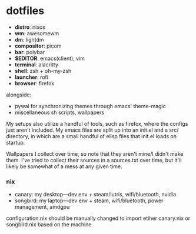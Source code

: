 * dotfiles

- *distro*: nixos
- *wm*: awesomewm
- *dm*: lightdm
- *compositor*: picom
- *bar*: polybar
- *$EDITOR*: emacs(client), vim
- *terminal*: alacritty
- *shell*: zsh + oh-my-zsh
- *launcher*: rofi
- *browser*: firefox

alongside:
- pywal for synchronizing themes through emacs' theme-magic
- miscellaneous sh scripts, wallpapers

My setups also utilize a handful of tools, such as firefox, where the configs just
aren't included. My emacs files are split up into an init.el and a src/ directory,
in which are a small handful of elisp files that init.el loads on startup.

Wallpapers I collect over time, so note that they aren't mine/I didn't make them. I've
tried to collect their sources in a sources.txt over time, but it'll likely be somewhat
of a mess at any given time.

*** nix
- canary: my desktop---dev env + steam/lutris, wifi/bluetooth, nvidia
- songbird: my laptop---dev env + steam, wifi/bluetooth, power management, amdgpu

configuration.nix should be manually changed to import etiher canary.nix or songbird.nix
based on the machine.

#+BEGIN_COMMENT
TODO:   warpd,
	    .editorconfig?
#+END_COMMENT
